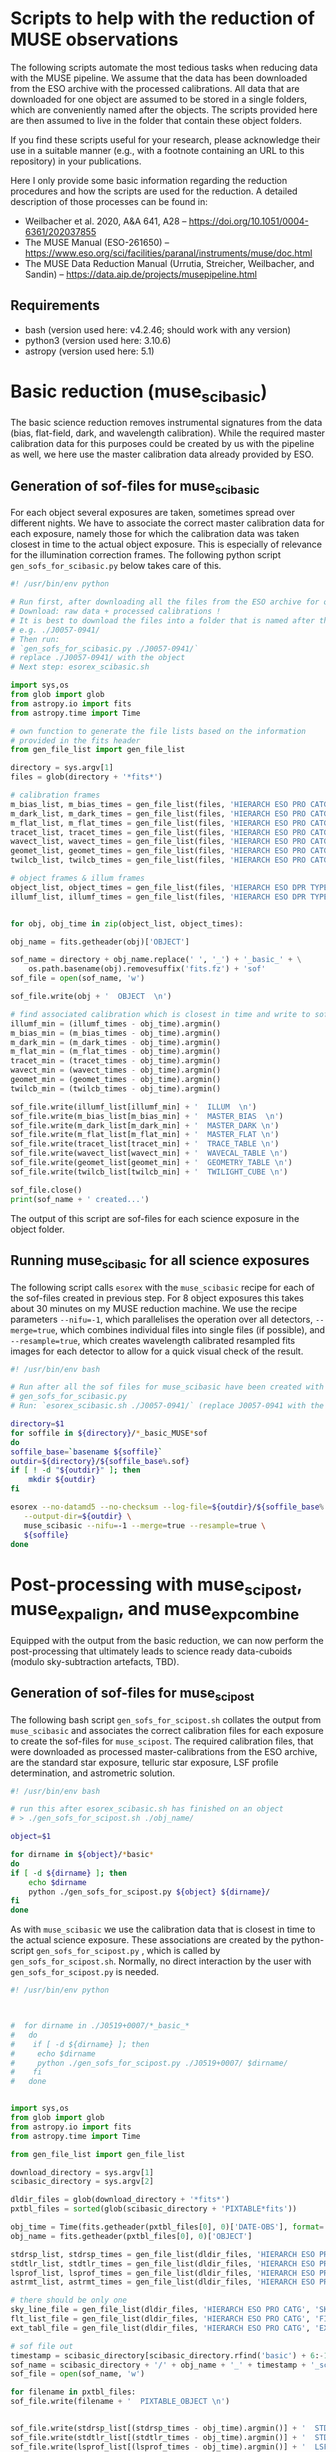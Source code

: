 * Scripts to help with the reduction of MUSE observations

  The following scripts automate the most tedious tasks when reducing
  data with the MUSE pipeline.  We assume that the data has been
  downloaded from the ESO archive with the processed calibrations.
  All data that are downloaded for one object are assumed to be stored
  in a single folders, which are conveniently named after the objects.
  The scripts provided here are then assumed to live in the folder
  that contain these object folders.

  If you find these scripts useful for your research, please
  acknowledge their use in a suitable manner (e.g., with a footnote
  containing an URL to this repository) in your publications.

  Here I only provide some basic information regarding the reduction
  procedures and how the scripts are used for the reduction.  A
  detailed description of those processes can be found in:

  - Weilbacher et al. 2020, A&A 641, A28 -- https://doi.org/10.1051/0004-6361/202037855
  - The MUSE Manual (ESO-261650) -- https://www.eso.org/sci/facilities/paranal/instruments/muse/doc.html
  - The MUSE Data Reduction Manual (Urrutia, Streicher, Weilbacher, and Sandin) -- https://data.aip.de/projects/musepipeline.html

    
** Requirements

   - bash (version used here: v4.2.46; should work with any version)
   - python3 (version used here: 3.10.6)
   - astropy (version used here: 5.1)
  
* Basic reduction (muse_scibasic)

  The basic science reduction removes instrumental signatures from the
  data (bias, flat-field, dark, and wavelength calibration).  While
  the required master calibration data for this purposes could be
  created by us with the pipeline as well, we here use the master
  calibration data already provided by ESO.

** Generation of sof-files for muse_scibasic

   For each object several exposures are taken, sometimes spread over
   different nights.  We have to associate the correct master
   calibration data for each exposure, namely those for which the
   calibration data was taken closest in time to the actual object
   exposure.  This is especially of relevance for the illumination
   correction frames.  The following python script
   ~gen_sofs_for_scibasic.py~ below takes care of this.
   
   #+begin_src python :tangle ./gen_sofs_for_scibasic.py
     #! /usr/bin/env python

     # Run first, after downloading all the files from the ESO archive for one object.
     # Download: raw data + processed calibrations !
     # It is best to download the files into a folder that is named after the object,
     # e.g. ./J0057-0941/
     # Then run:
     # `gen_sofs_for_scibasic.py ./J0057-0941/`
     # replace ./J0057-0941/ with the object
     # Next step: esorex_scibasic.sh

     import sys,os
     from glob import glob
     from astropy.io import fits
     from astropy.time import Time

     # own function to generate the file lists based on the information
     # provided in the fits header
     from gen_file_list import gen_file_list

     directory = sys.argv[1]
     files = glob(directory + '*fits*')

     # calibration frames
     m_bias_list, m_bias_times = gen_file_list(files, 'HIERARCH ESO PRO CATG', 'MASTER_BIAS')
     m_dark_list, m_dark_times = gen_file_list(files, 'HIERARCH ESO PRO CATG', 'MASTER_DARK')
     m_flat_list, m_flat_times = gen_file_list(files, 'HIERARCH ESO PRO CATG', 'MASTER_FLAT')
     tracet_list, tracet_times = gen_file_list(files, 'HIERARCH ESO PRO CATG', 'TRACE_TABLE')
     wavect_list, wavect_times = gen_file_list(files, 'HIERARCH ESO PRO CATG', 'WAVECAL_TABLE')
     geomet_list, geomet_times = gen_file_list(files, 'HIERARCH ESO PRO CATG', 'GEOMETRY_TABLE')
     twilcb_list, twilcb_times = gen_file_list(files, 'HIERARCH ESO PRO CATG', 'TWILIGHT_CUBE')

     # object frames & illum frames
     object_list, object_times = gen_file_list(files, 'HIERARCH ESO DPR TYPE', 'OBJECT')
     illumf_list, illumf_times = gen_file_list(files, 'HIERARCH ESO DPR TYPE', 'FLAT,LAMP,ILLUM')


     for obj, obj_time in zip(object_list, object_times):

	 obj_name = fits.getheader(obj)['OBJECT']
    
	 sof_name = directory + obj_name.replace(' ', '_') + '_basic_' + \
	     os.path.basename(obj).removesuffix('fits.fz') + 'sof'
	 sof_file = open(sof_name, 'w')

	 sof_file.write(obj + '  OBJECT  \n')

	 # find associated calibration which is closest in time and write to sof file
	 illumf_min = (illumf_times - obj_time).argmin()
	 m_bias_min = (m_bias_times - obj_time).argmin()
	 m_dark_min = (m_dark_times - obj_time).argmin()
	 m_flat_min = (m_flat_times - obj_time).argmin()
	 tracet_min = (tracet_times - obj_time).argmin()
	 wavect_min = (wavect_times - obj_time).argmin()
	 geomet_min = (geomet_times - obj_time).argmin()
	 twilcb_min = (twilcb_times - obj_time).argmin()

	 sof_file.write(illumf_list[illumf_min] + '  ILLUM  \n')
	 sof_file.write(m_bias_list[m_bias_min] + '  MASTER_BIAS  \n')
	 sof_file.write(m_dark_list[m_dark_min] + '  MASTER_DARK \n')
	 sof_file.write(m_flat_list[m_flat_min] + '  MASTER_FLAT \n')
	 sof_file.write(tracet_list[tracet_min] + '  TRACE_TABLE \n')
	 sof_file.write(wavect_list[wavect_min] + '  WAVECAL_TABLE \n')
	 sof_file.write(geomet_list[geomet_min] + '  GEOMETRY_TABLE \n')
	 sof_file.write(twilcb_list[twilcb_min] + '  TWILIGHT_CUBE \n')

	 sof_file.close()
	 print(sof_name + ' created...')

	 #+end_src

   The output of this script are sof-files for each science exposure
   in the object folder.

** Running muse_scibasic for all science exposures

   The following script calls ~esorex~ with the ~muse_scibasic~ recipe
   for each of the sof-files created in previous step.  For 8 object
   exposures this takes about 30 minutes on my MUSE reduction machine.
   We use the recipe parameters ~--nifu=-1~, which parallelises the
   operation over all detectors, ~--merge=true~, which combines
   individual files into single files (if possible), and
   ~--resample=true~, which creates wavelength calibrated resampled
   fits images for each detector to allow for a quick visual check of
   the result.

   #+begin_src bash :tangle ./esorex_scibasic.sh
     #! /usr/bin/env bash

     # Run after all the sof files for muse_scibasic have been created with
     # gen_sofs_for_scibasic.py
     # Run: `esorex_scibasic.sh ./J0057-0941/` (replace J0057-0941 with the name of the object)

     directory=$1
     for soffile in ${directory}/*_basic_MUSE*sof
     do
	 soffile_base=`basename ${soffile}`
	 outdir=${directory}/${soffile_base%.sof}
	 if [ ! -d "${outdir}" ]; then
	     mkdir ${outdir}
	 fi

	 esorex --no-datamd5 --no-checksum --log-file=${outdir}/${soffile_base%.sof}.log \
		--output-dir=${outdir} \
		muse_scibasic --nifu=-1 --merge=true --resample=true \
		${soffile}
     done
   #+end_src
   
* Post-processing with muse_scipost, muse_exp_align, and muse_exp_combine

  Equipped with the output from the basic reduction, we can now
  perform the post-processing that ultimately leads to science ready
  data-cuboids (modulo sky-subtraction artefacts, TBD).  
  
** Generation of sof-files for muse_scipost

   The following bash script ~gen_sofs_for_scipost.sh~ collates the
   output from ~muse_scibasic~ and associates the correct calibration
   files for each exposure to create the sof-files for ~muse_scipost~.
   The required calibration files, that were downloaded as processed
   master-calibrations from the ESO archive, are the standard star
   exposure, telluric star exposure, LSF profile determination, and
   astrometric solution.
   
   #+begin_src bash :tangle ./gen_sofs_for_scipost.sh
     #! /usr/bin/env bash

     # run this after esorex_scibasic.sh has finished on an object
     # > ./gen_sofs_for_scipost.sh ./obj_name/

     object=$1

     for dirname in ${object}/*basic*
     do
	 if [ -d ${dirname} ]; then
	     echo $dirname
	     python ./gen_sofs_for_scipost.py ${object} ${dirname}/
	 fi
     done
   #+end_src

   As with ~muse_scibasic~ we use the calibration data that is closest
   in time to the actual science exposure.  These associations are
   created by the python-script ~gen_sofs_for_scipost.py~ , which is
   called by ~gen_sofs_for_scipost.sh~.  Normally, no direct
   interaction by the user with ~gen_sofs_for_scipost.py~ is needed.
   
   #+begin_src python :tangle ./gen_sofs_for_scipost.py
     #! /usr/bin/env python

     

     #  for dirname in ./J0519+0007/*_basic_*
     #   do
     #    if [ -d ${dirname} ]; then
     #     echo $dirname
     #     python ./gen_sofs_for_scipost.py ./J0519+0007/ $dirname/
     #    fi
     #   done


     import sys,os
     from glob import glob
     from astropy.io import fits
     from astropy.time import Time

     from gen_file_list import gen_file_list

     download_directory = sys.argv[1]
     scibasic_directory = sys.argv[2]

     dldir_files = glob(download_directory + '*fits*')
     pxtbl_files = sorted(glob(scibasic_directory + 'PIXTABLE*fits'))

     obj_time = Time(fits.getheader(pxtbl_files[0], 0)['DATE-OBS'], format='fits')
     obj_name = fits.getheader(pxtbl_files[0], 0)['OBJECT']

     stdrsp_list, stdrsp_times = gen_file_list(dldir_files, 'HIERARCH ESO PRO CATG', 'STD_RESPONSE')
     stdtlr_list, stdtlr_times = gen_file_list(dldir_files, 'HIERARCH ESO PRO CATG', 'STD_TELLURIC')
     lsprof_list, lsprof_times = gen_file_list(dldir_files, 'HIERARCH ESO PRO CATG', 'LSF_PROFILE')
     astrmt_list, astrmt_times = gen_file_list(dldir_files, 'HIERARCH ESO PRO CATG', 'ASTROMETRY_WCS')

     # there should be only one
     sky_line_file = gen_file_list(dldir_files, 'HIERARCH ESO PRO CATG', 'SKY_LINES', times=False)[0]
     flt_list_file = gen_file_list(dldir_files, 'HIERARCH ESO PRO CATG', 'FILTER_LIST', times=False)[0]
     ext_tabl_file = gen_file_list(dldir_files, 'HIERARCH ESO PRO CATG', 'EXTINCT_TABLE', times=False)[0]

     # sof file out
     timestamp = scibasic_directory[scibasic_directory.rfind('basic') + 6:-1]
     sof_name = scibasic_directory + '/' + obj_name + '_' + timestamp + '_scipost_1.sof'
     sof_file = open(sof_name, 'w')

     for filename in pxtbl_files:
	 sof_file.write(filename + '  PIXTABLE_OBJECT \n')

    
     sof_file.write(stdrsp_list[(stdrsp_times - obj_time).argmin()] + '  STD_RESPONSE \n')
     sof_file.write(stdtlr_list[(stdtlr_times - obj_time).argmin()] + '  STD_TELLURIC \n')
     sof_file.write(lsprof_list[(lsprof_times - obj_time).argmin()] + '  LSF_PROFILE \n')
     sof_file.write(astrmt_list[(astrmt_times - obj_time).argmin()] + '  ASTROMETRY_WCS \n')

     sof_file.write(sky_line_file + '  SKY_LINES \n')
     sof_file.write(flt_list_file + '  FILTER_LIST \n')
     sof_file.write(ext_tabl_file + '  EXTINCT_TABLE \n')
     sof_file.close()

     print(sof_name + ' created...')

   #+end_src

** Running muse_scipost

   With the sof-files from the previous step we can now run
   ~muse_scipost~ on the output of ~muse_scibasic~ for each object.
   This is done with the following script ~esorex_scipost.sh~.  We
   save the individual cubes and pixeltables for each object exposure,
   as well as the output from the sky subtraction routine (which we
   want to modify below).  The running time for this script is around
   60 minutes on my MUSE reduction machine.

   #+begin_src bash :tangle ./esorex_scipost.sh
     #! /usr/bin/env bash

     directory=$1

     for soffile in $directory/*_basic_*/*_scipost_1.sof
     do
	 outdir=${soffile%.sof}
	 if [ ! -d "${outdir}" ]; then
	     mkdir ${outdir}
	 fi
	 logname=`basename ${soffile}`
    
	 esorex --no-datamd5 --no-checksum --log-file=${outdir}/${logname%sof}log \
		--output-dir=${outdir}/ \
		muse_scipost --save=cube,individual,skymodel ${soffile}
    
     done
   #+end_src

** Exposure alignment with muse_exp_align

   The initial solution of the astrometry that is applied to each
   individual exposure is anchored on the catalogued position of the
   guide star and the known offset between the guide star and the
   centre of the MUSE field of view.  Since the positional accuracy of
   the guide star catalogue ([[https://ui.adsabs.harvard.edu/abs/2008AJ....136..735L/][GSC2.3]]) is not good enough, we have to
   properly align the individual exposures prior to any attempt of
   combining them into a exposure stacked datacube.  This is achieved
   with the pipeline task ~muse_exp_align~.

   The following script automates the process of finding all the
   required input files for the sof-file and then running the task.
   The list of files for the sof-file is displayed to the user prior
   to the execution of the ~muse_exp_align~ recipe.

   Normally this script should be called via
   ~./gen_sofs_for_scipost.sh ./obj_name/~, but sometimes the default
   threshold for finding objects on which the alignment is
   triangulated needs to be adjusted to find more objects.  In this
   case pass the different threshold value as follows to the script:
   ~./gen_sof_and_esorex_exp_align.sh ./obj_name/ --threshold=THRESH~
   (replace ~THRESH~ with the desired threshold value).

   Inspect the resulting ~PREVIEW_FOV_0001.fits~ file to check that
   the computed final alignment of all exposures relative to each
   other is good (i.e. no mirror images of stars, no elongated stars,
   etc.).

   #+begin_src bash :tangle ./gen_sof_and_esorex_exp_align.sh
     #! /usr/bin/env bash

     directory=$1
     extrarg=$2
     # to use --threshold=-1 

     object=`basename ${directory}`
     soffile=${object}_exp_align.sof

     if [ -e "${soffile}" ];then
	 rm ${soffile}
     fi

     for file in ${directory}/*basic*/*scipost_1/IMAGE_FOV_0001.fits
     do
	 echo ${file} IMAGE_FOV >> ${soffile}
     done

     echo ${soffile} created...
     echo -------
     cat ${soffile}

     read -p "Proceed (y/n)? " answer
     case ${answer:0:1} in
	 y|Y )
	     if [ ! -d "${object}_reduced" ]; then
		 mkdir ${object}_reduced
	     fi

	     esorex --no-checksum --no-datamd5 \
		    --log-file=${object}_exp_align.log \
		    --output-dir=${object}_reduced \
		    muse_exp_align ${extrarg} ${soffile} 
	 ;;
	 ,* )
	     echo You entered ${answer}...
	 ;;
     esac
   #+end_src

   The resulting output files from ~muse_exp_align~ can be found in
   the directory ~./obj_name_reduced/~.
   
** Exposure combination with muse_exp_combine

   After all above steps have been completed, the final step is to
   resample all pixtables onto a common grid (aka "datacube").  This
   is achieved by the pipeline recipe ~muse_exp_combine~, and with the
   following script we automate the creation of the sof-files and the
   subsequent call of the ~muse_exp_combine~ recipe.  For an object
   consisting of 8 science exposures this procedure takes about 90
   minutes on my MUSE reduction machine.

   #+begin_src bash :tangle ./gen_sof_and_esorex_exp_combine.sh
     #! /usr/bin/env bash
     # call: ./gen_sof_and_esorex_combine.sh ./obj_name/
     # combined output then found in ./obj_name_reduced/

     directory=$1

     object=`basename ${directory}`
     soffile=${object}_exp_combine.sof

     if [ -e "${soffile}" ];then
	 rm ${soffile}
     fi

     for file in ${directory}/*basic*/*scipost_1/PIXTABLE_REDUCED*
     do
	 echo ${file} PIXTABLE_REDUCED >> ${soffile}
     done

     echo ${object}_reduced/OFFSET_LIST.fits OFFSET_LIST >> ${soffile}

     echo ${soffile} created...
     echo -------
     cat ${soffile}

     read -p "Proceed (y/n)? " answer
     case ${answer:0:1} in
	 y|Y )

	     esorex --no-checksum --no-datamd5 \
		    --log-file=${object}_exp_combine.log \
		    --output-dir=${object}_reduced \
		    muse_exp_combine ${soffile}
     esac

   #+end_src

** Summary
   
   | Task               | Scripts                                            | Running Time (Object) |
   |--------------------+----------------------------------------------------+-----------------------|
   | ~muse_scibasic~    | ~./gen_sofs_for_scibasic.py ./obj_name/~           |                       |
   |                    | ~./esorex_scibasic.sh ./obj_name/~                 | 30 min                |
   | ~muse_scipost~     | ~./gen_sofs_for_scipost.sh ./obj_name/~            |                       |
   |                    | ~./esorex_scipost.sh ./obj_name/~                  | 60 min                |
   | ~muse_exp_align~   | ~./gen_sof_and_esorex_exp_align.sh ./obj_name/~    | 5 min                 |
   |                    | note: one can adjust the threshold (see above)     |                       |
   | ~muse_exp_combine~ | ~./gen_sof_and_esorex_exp_combine.sh ./obj_name/~  | 90 min                |

   Running times are what I get typically for the MUSE reduction
   server at Leiden Observatory.
   
* ☛ TODO Second pass of muse_scipost with modified sky continuum

  See Sect. 2.1 in Herenz et al. (2023, A&A 670, A121).

  
* License

#+begin_quote
/*
 * ----------------------------------------------------------------------------
 * "THE BEER-WARE LICENSE":
 * <eherenz@eso.org> wrote this file.  As long as you retain this notice you
 * can do whatever you want with this stuff. If we meet some day, and you think
 * this stuff is worth it, you can buy me a beer in return.   E.C. Herenz (2023)
 * ----------------------------------------------------------------------------
 */
#+end_quote
